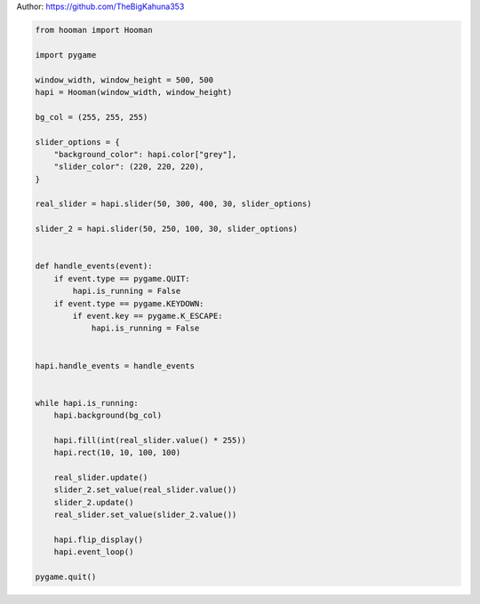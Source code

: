 
.. DO NOT EDIT.
.. THIS FILE WAS AUTOMATICALLY GENERATED BY SPHINX-GALLERY.
.. TO MAKE CHANGES, EDIT THE SOURCE PYTHON FILE:
.. "auto_gallery-1\sliders.py"
.. LINE NUMBERS ARE GIVEN BELOW.

.. only:: html

    .. note::
        :class: sphx-glr-download-link-note

        Click :ref:`here <sphx_glr_download_auto_gallery-1_sliders.py>`
        to download the full example code

.. rst-class:: sphx-glr-example-title

.. _sphx_glr_auto_gallery-1_sliders.py:


Author: https://github.com/TheBigKahuna353

.. GENERATED FROM PYTHON SOURCE LINES 4-50

.. code-block:: default


    from hooman import Hooman

    import pygame

    window_width, window_height = 500, 500
    hapi = Hooman(window_width, window_height)

    bg_col = (255, 255, 255)

    slider_options = {
        "background_color": hapi.color["grey"],
        "slider_color": (220, 220, 220),
    }

    real_slider = hapi.slider(50, 300, 400, 30, slider_options)

    slider_2 = hapi.slider(50, 250, 100, 30, slider_options)


    def handle_events(event):
        if event.type == pygame.QUIT:
            hapi.is_running = False
        if event.type == pygame.KEYDOWN:
            if event.key == pygame.K_ESCAPE:
                hapi.is_running = False


    hapi.handle_events = handle_events


    while hapi.is_running:
        hapi.background(bg_col)

        hapi.fill(int(real_slider.value() * 255))
        hapi.rect(10, 10, 100, 100)

        real_slider.update()
        slider_2.set_value(real_slider.value())
        slider_2.update()
        real_slider.set_value(slider_2.value())

        hapi.flip_display()
        hapi.event_loop()

    pygame.quit()


.. rst-class:: sphx-glr-timing

   **Total running time of the script:** ( 0 minutes  0.000 seconds)


.. _sphx_glr_download_auto_gallery-1_sliders.py:

.. only:: html

  .. container:: sphx-glr-footer sphx-glr-footer-example


    .. container:: sphx-glr-download sphx-glr-download-python

      :download:`Download Python source code: sliders.py <sliders.py>`

    .. container:: sphx-glr-download sphx-glr-download-jupyter

      :download:`Download Jupyter notebook: sliders.ipynb <sliders.ipynb>`


.. only:: html

 .. rst-class:: sphx-glr-signature

    `Gallery generated by Sphinx-Gallery <https://sphinx-gallery.github.io>`_
